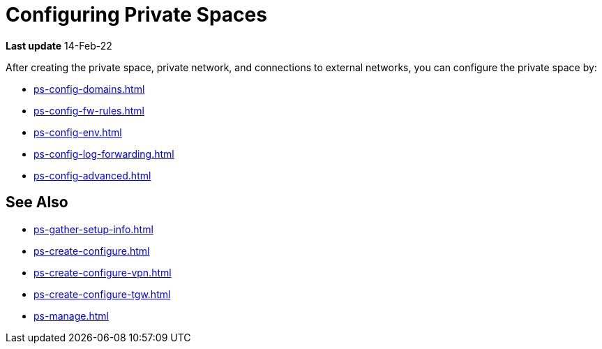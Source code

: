= Configuring Private Spaces

*Last update* 14-Feb-22

After creating the private space, private network, and connections to external networks, you can configure the private space by:

* xref:ps-config-domains.adoc[]
// * xref:ps-config-clients.adoc[]
* xref:ps-config-fw-rules.adoc[]
* xref:ps-config-env.adoc[]
* xref:ps-config-log-forwarding.adoc[]
* xref:ps-config-advanced.adoc[]


== See Also 

* xref:ps-gather-setup-info.adoc[]
* xref:ps-create-configure.adoc[]
* xref:ps-create-configure-vpn.adoc[]
* xref:ps-create-configure-tgw.adoc[]
* xref:ps-manage.adoc[]

